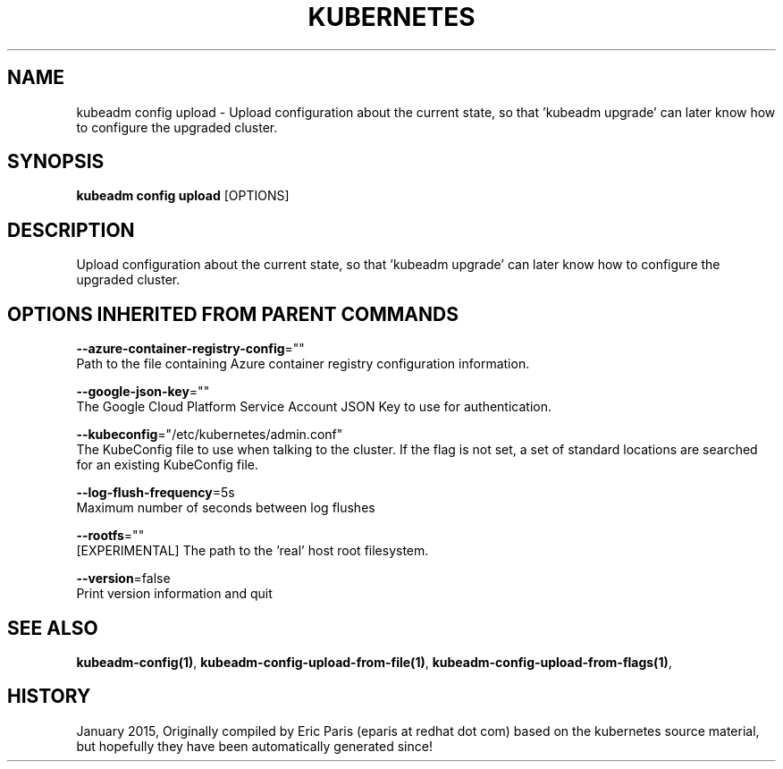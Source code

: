 .TH "KUBERNETES" "1" " kubernetes User Manuals" "Eric Paris" "Jan 2015"  ""


.SH NAME
.PP
kubeadm config upload \- Upload configuration about the current state, so that 'kubeadm upgrade' can later know how to configure the upgraded cluster.


.SH SYNOPSIS
.PP
\fBkubeadm config upload\fP [OPTIONS]


.SH DESCRIPTION
.PP
Upload configuration about the current state, so that 'kubeadm upgrade' can later know how to configure the upgraded cluster.


.SH OPTIONS INHERITED FROM PARENT COMMANDS
.PP
\fB\-\-azure\-container\-registry\-config\fP=""
    Path to the file containing Azure container registry configuration information.

.PP
\fB\-\-google\-json\-key\fP=""
    The Google Cloud Platform Service Account JSON Key to use for authentication.

.PP
\fB\-\-kubeconfig\fP="/etc/kubernetes/admin.conf"
    The KubeConfig file to use when talking to the cluster. If the flag is not set, a set of standard locations are searched for an existing KubeConfig file.

.PP
\fB\-\-log\-flush\-frequency\fP=5s
    Maximum number of seconds between log flushes

.PP
\fB\-\-rootfs\fP=""
    [EXPERIMENTAL] The path to the 'real' host root filesystem.

.PP
\fB\-\-version\fP=false
    Print version information and quit


.SH SEE ALSO
.PP
\fBkubeadm\-config(1)\fP, \fBkubeadm\-config\-upload\-from\-file(1)\fP, \fBkubeadm\-config\-upload\-from\-flags(1)\fP,


.SH HISTORY
.PP
January 2015, Originally compiled by Eric Paris (eparis at redhat dot com) based on the kubernetes source material, but hopefully they have been automatically generated since!
